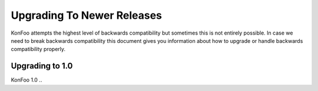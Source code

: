 Upgrading To Newer Releases
===========================

KonFoo attempts the highest level of backwards compatibility but sometimes
this is not entirely possible.  In case we need to break backwards
compatibility this document gives you information about how to upgrade or
handle backwards compatibility properly.

.. _upgrade-to-1.0:

Upgrading to 1.0
----------------

KonFoo 1.0 ..